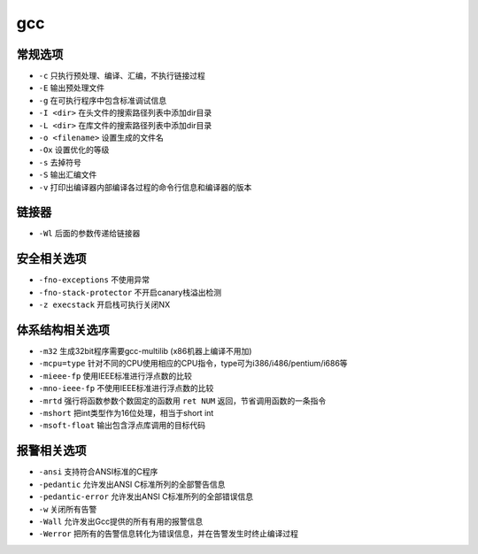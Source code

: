 gcc 
========================================

常规选项
----------------------------------------
- ``-c`` 只执行预处理、编译、汇编，不执行链接过程
- ``-E`` 输出预处理文件
- ``-g`` 在可执行程序中包含标准调试信息
- ``-I <dir>`` 在头文件的搜索路径列表中添加dir目录
- ``-L <dir>`` 在库文件的搜索路径列表中添加dir目录
- ``-o <filename>`` 设置生成的文件名
- ``-Ox`` 设置优化的等级
- ``-s`` 去掉符号
- ``-S`` 输出汇编文件
- ``-v`` 打印出编译器内部编译各过程的命令行信息和编译器的版本

链接器
----------------------------------------
- ``-Wl`` 后面的参数传递给链接器

安全相关选项
----------------------------------------
- ``-fno-exceptions`` 不使用异常
- ``-fno-stack-protector`` 不开启canary栈溢出检测
- ``-z execstack`` 开启栈可执行关闭NX

体系结构相关选项
----------------------------------------
- ``-m32`` 生成32bit程序需要gcc-multilib (x86机器上编译不用加)
- ``-mcpu=type`` 针对不同的CPU使用相应的CPU指令，type可为i386/i486/pentium/i686等
- ``-mieee-fp`` 使用IEEE标准进行浮点数的比较
- ``-mno-ieee-fp`` 不使用IEEE标准进行浮点数的比较
- ``-mrtd`` 强行将函数参数个数固定的函数用 ``ret NUM`` 返回，节省调用函数的一条指令
- ``-mshort`` 把int类型作为16位处理，相当于short int
- ``-msoft-float`` 输出包含浮点库调用的目标代码

报警相关选项
----------------------------------------
- ``-ansi`` 支持符合ANSI标准的C程序
- ``-pedantic`` 允许发出ANSI C标准所列的全部警告信息
- ``-pedantic-error`` 允许发出ANSI C标准所列的全部错误信息
- ``-w`` 关闭所有告警
- ``-Wall`` 允许发出Gcc提供的所有有用的报警信息
- ``-Werror`` 把所有的告警信息转化为错误信息，并在告警发生时终止编译过程
